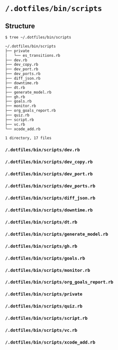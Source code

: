 * =/.dotfiles/bin/scripts=
** Structure
#+BEGIN_SRC bash
$ tree ~/.dotfiles/bin/scripts

~/.dotfiles/bin/scripts
├── private
│   └── es_transitions.rb
├── dev.rb
├── dev_copy.rb
├── dev_port.rb
├── dev_ports.rb
├── diff_json.rb
├── downtime.rb
├── dt.rb
├── generate_model.rb
├── gh.rb
├── goals.rb
├── monitor.rb
├── org_goals_report.rb
├── quiz.rb
├── script.rb
├── vc.rb
└── xcode_add.rb

1 directory, 17 files

#+END_SRC
*** =/.dotfiles/bin/scripts/dev.rb=
*** =/.dotfiles/bin/scripts/dev_copy.rb=
*** =/.dotfiles/bin/scripts/dev_port.rb=
*** =/.dotfiles/bin/scripts/dev_ports.rb=
*** =/.dotfiles/bin/scripts/diff_json.rb=
*** =/.dotfiles/bin/scripts/downtime.rb=
*** =/.dotfiles/bin/scripts/dt.rb=
*** =/.dotfiles/bin/scripts/generate_model.rb=
*** =/.dotfiles/bin/scripts/gh.rb=
*** =/.dotfiles/bin/scripts/goals.rb=
*** =/.dotfiles/bin/scripts/monitor.rb=
*** =/.dotfiles/bin/scripts/org_goals_report.rb=
*** =/.dotfiles/bin/scripts/private=
*** =/.dotfiles/bin/scripts/quiz.rb=
*** =/.dotfiles/bin/scripts/script.rb=
*** =/.dotfiles/bin/scripts/vc.rb=
*** =/.dotfiles/bin/scripts/xcode_add.rb=